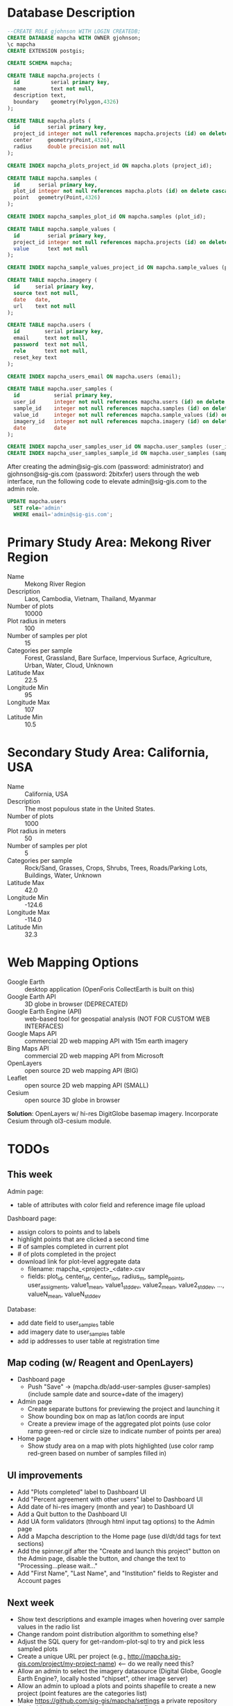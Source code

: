 * Database Description

#+name: create-mapcha-database
#+begin_src sql :engine postgresql :cmdline -U postgres :results silent :exports code
--CREATE ROLE gjohnson WITH LOGIN CREATEDB;
CREATE DATABASE mapcha WITH OWNER gjohnson;
\c mapcha
CREATE EXTENSION postgis;
#+end_src

#+name: create-mapcha-schema
#+begin_src sql :engine postgresql :cmdline mapcha :results silent :exports code
CREATE SCHEMA mapcha;
#+end_src

#+name: create-mapcha-plot-tables
#+begin_src sql :engine postgresql :cmdline mapcha :results silent :exports code
CREATE TABLE mapcha.projects (
  id          serial primary key,
  name        text not null,
  description text,
  boundary    geometry(Polygon,4326)
);

CREATE TABLE mapcha.plots (
  id         serial primary key,
  project_id integer not null references mapcha.projects (id) on delete cascade on update cascade,
  center     geometry(Point,4326),
  radius     double precision not null
);

CREATE INDEX mapcha_plots_project_id ON mapcha.plots (project_id);
#+end_src

#+name: create-mapcha-sample-tables
#+begin_src sql :engine postgresql :cmdline mapcha :results silent :exports code
CREATE TABLE mapcha.samples (
  id      serial primary key,
  plot_id integer not null references mapcha.plots (id) on delete cascade on update cascade,
  point   geometry(Point,4326)
);

CREATE INDEX mapcha_samples_plot_id ON mapcha.samples (plot_id);

CREATE TABLE mapcha.sample_values (
  id         serial primary key,
  project_id integer not null references mapcha.projects (id) on delete cascade on update cascade,
  value      text not null
);

CREATE INDEX mapcha_sample_values_project_id ON mapcha.sample_values (project_id);
#+end_src

#+name: create-mapcha-imagery-table
#+begin_src sql :engine postgresql :cmdline mapcha :results silent :exports code
CREATE TABLE mapcha.imagery (
  id     serial primary key,
  source text not null,
  date   date,
  url    text not null
);
#+end_src

#+name: create-mapcha-user-tables
#+begin_src sql :engine postgresql :cmdline mapcha :results silent :exports code
CREATE TABLE mapcha.users (
  id        serial primary key,
  email     text not null,
  password  text not null,
  role      text not null,
  reset_key text
);

CREATE INDEX mapcha_users_email ON mapcha.users (email);

CREATE TABLE mapcha.user_samples (
  id           serial primary key,
  user_id      integer not null references mapcha.users (id) on delete cascade on update cascade,
  sample_id    integer not null references mapcha.samples (id) on delete cascade on update cascade,
  value_id     integer not null references mapcha.sample_values (id) on delete cascade on update cascade,
  imagery_id   integer not null references mapcha.imagery (id) on delete cascade on update cascade,
  date         date
);

CREATE INDEX mapcha_user_samples_user_id ON mapcha.user_samples (user_id);
CREATE INDEX mapcha_user_samples_sample_id ON mapcha.user_samples (sample_id);
#+end_src

After creating the admin@sig-gis.com (password: administrator) and
gjohnson@sig-gis.com (password: 2bitxfer) users through the web
interface, run the following code to elevate admin@sig-gis.com to the
admin role.

#+name: grant-admin-role-to-admin-user
#+begin_src sql :engine postgresql :cmdline mapcha :results silent :exports code
UPDATE mapcha.users
  SET role='admin'
  WHERE email='admin@sig-gis.com';
#+end_src

* Primary Study Area: Mekong River Region

  - Name :: Mekong River Region
  - Description :: Laos, Cambodia, Vietnam, Thailand, Myanmar
  - Number of plots :: 10000
  - Plot radius in meters :: 100
  - Number of samples per plot :: 15
  - Categories per sample :: Forest, Grassland, Bare Surface, Impervious Surface, Agriculture, Urban, Water, Cloud, Unknown
  - Latitude Max :: 22.5
  - Longitude Min :: 95
  - Longitude Max :: 107
  - Latitude Min :: 10.5

* Secondary Study Area: California, USA

  - Name :: California, USA
  - Description :: The most populous state in the United States.
  - Number of plots :: 1000
  - Plot radius in meters :: 50
  - Number of samples per plot :: 5
  - Categories per sample :: Rock/Sand, Grasses, Crops, Shrubs, Trees, Roads/Parking Lots, Buildings, Water, Unknown
  - Latitude Max :: 42.0
  - Longitude Min :: -124.6
  - Longitude Max :: -114.0
  - Latitude Min :: 32.3

* Web Mapping Options

  - Google Earth :: desktop application (OpenForis CollectEarth is built on this)
  - Google Earth API :: 3D globe in browser (DEPRECATED)
  - Google Earth Engine (API) :: web-based tool for geospatial analysis (NOT FOR CUSTOM WEB INTERFACES)
  - Google Maps API :: commercial 2D web mapping API with 15m earth imagery
  - Bing Maps API :: commercial 2D web mapping API from Microsoft
  - OpenLayers :: open source 2D web mapping API (BIG)
  - Leaflet :: open source 2D web mapping API (SMALL)
  - Cesium :: open source 3D globe in browser

  *Solution*: OpenLayers w/ hi-res DigitGlobe basemap imagery.
              Incorporate Cesium through ol3-cesium module.

* TODOs
** This week

   Admin page:
   - table of attributes with color field and reference image file upload

   Dashboard page:
   - assign colors to points and to labels
   - highlight points that are clicked a second time
   - # of samples completed in current plot
   - # of plots completed in the project
   - download link for plot-level aggregate data
     - filename: mapcha_<project>_<date>.csv
     - fields: plot_id, center_lat, center_lon, radius_m, sample_points, user_assigments, value1_mean, value1_stddev, value2_mean, value2_stddev, ..., valueN_mean, valueN_stddev

   Database:
   - add date field to user_samples table
   - add imagery date to user_samples table
   - add ip addresses to user table at registration time

** Map coding (w/ Reagent and OpenLayers)

   - Dashboard page
     - Push "Save" -> (mapcha.db/add-user-samples @user-samples) (include sample date and source+date of the imagery)
   - Admin page
     - Create separate buttons for previewing the project and launching it
     - Show bounding box on map as lat/lon coords are input
     - Create a preview image of the aggregated plot points (use color ramp green-red or circle size to indicate number of points per area)
   - Home page
     - Show study area on a map with plots highlighted (use color ramp red-green based on number of samples filled in)

** UI improvements

   - Add "Plots completed" label to Dashboard UI
   - Add "Percent agreement with other users" label to Dashboard UI
   - Add date of hi-res imagery (month and year) to Dashboard UI
   - Add a Quit button to the Dashboard UI
   - Add UA form validators (through html input tag options) to the Admin page
   - Add a Mapcha description to the Home page (use dl/dt/dd tags for text sections)
   - Add the spinner.gif after the "Create and launch this project" button on the Admin page, disable the button, and change the text to "Processing...please wait..."
   - Add "First Name", "Last Name", and "Institution" fields to Register and Account pages

** Next week

   - Show text descriptions and example images when hovering over sample values in the radio list
   - Change random point distribution algorithm to something else?
   - Adjust the SQL query for get-random-plot-sql to try and pick less sampled plots
   - Create a unique URL per project (e.g., http://mapcha.sig-gis.com/project/my-project-name) <-- do we really need this?
   - Allow an admin to select the imagery datasource (Digital Globe, Google Earth Engine?, locally hosted "chipset", other image server)
   - Allow an admin to upload a plots and points shapefile to create a new project (point features are the categories list)
   - Make https://github.com/sig-gis/mapcha/settings a private repository (probably need to delete another repository first)
   - Include imagery date in user_samples (look up DigitalGlobe imagery vintage)
   - Incorporate Cesium into the map interfaces for a 3D globe option https://github.com/openlayers/ol3-cesium
   - Include Facebook authentication as a login option
